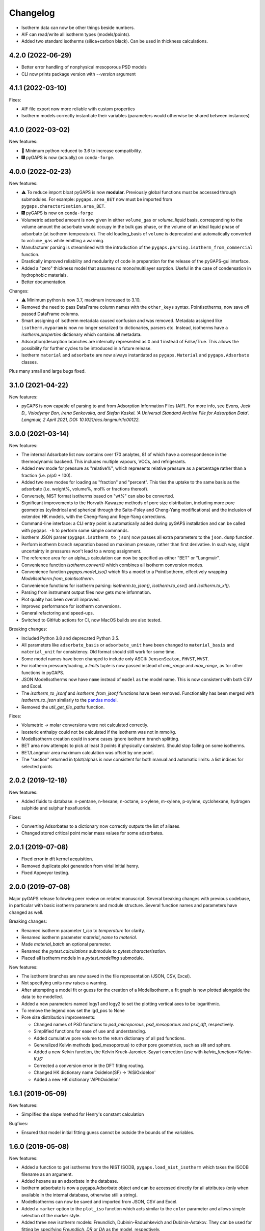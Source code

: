 
Changelog
=========

* Isotherm data can now be other things beside numbers.
* AIF can read/write all isotherm types (models/points).
* Added two standard isotherms (silica+carbon black). Can be used in thickness calculations.

4.2.0 (2022-06-29)
------------------

* Better error handling of nonphysical mesoporous PSD models
* CLI now prints package version with `--version` argument

4.1.1 (2022-03-10)
------------------

Fixes:

* AIF file export now more reliable with custom properties
* Isotherm models correctly instantiate their variables (parameters would
  otherwise be shared between instances)

4.1.0 (2022-03-02)
------------------

New features:

* 🐍 Minimum python reduced to 3.6 to increase compatibility.
* 🎆 pyGAPS is now (actually) on ``conda-forge``.

4.0.0 (2022-02-23)
------------------

New features:

* ⚠️ To reduce import bloat pyGAPS is now **modular**. Previously global
  functions must be accessed through submodules. For example:
  ``pygaps.area_BET`` now must be imported from
  ``pygaps.characterisation.area_BET``.
* 🎆 pyGAPS is now on ``conda-forge``
* Volumetric adsorbed amount is now given in either ``volume_gas`` or
  `volume_liquid` basis, corresponding to the volume amount the adsorbate would
  occupy in the bulk gas phase, or the volume of an ideal liquid phase of
  adsorbate (at isotherm temperature). The old loading_basis of ``volume`` is
  deprecated and automatically converted to ``volume_gas`` while emitting a
  warning.
* Manufacturer parsing is streamlined with the introduction of the
  ``pygaps.parsing.isotherm_from_commercial`` function.
* Drastically improved reliability and modularity of code in preparation
  for the release of the pyGAPS-gui interface.
* Added a "zero" thickness model that assumes no mono/multilayer sorption.
  Useful in the case of condensation in hydrophobic materials.
* Better documentation.

Changes:

* ⚠️ Minimum python is now 3.7, maximum increased to 3.10.
* Removed the need to pass DataFrame column names with the ``other_keys``
  syntax. PointIsotherms, now save *all* passed DataFrame columns.
* Smart assigning of isotherm metadata caused confusion and was removed.
  Metadata assigned like ``isotherm.myparam`` is now no longer serialized to
  dictionaries, parsers etc. Instead, isotherms have a `isotherm.properties`
  dictionary which contains all metadata.
* Adsorption/desorption branches are internally represented as 0 and 1 instead
  of False/True. This allows the possibility for further cycles to be introduced
  in a future release.
* Isotherm ``material`` and ``adsorbate`` are now always instantiated as
  ``pygaps.Material`` and ``pygaps.Adsorbate`` classes.

Plus many small and large bugs fixed.

3.1.0 (2021-04-22)
------------------

New features:

* pyGAPS is now capable of parsing to and from Adsorption Information Files
  (AIF). For more info, see *Evans, Jack D., Volodymyr Bon, Irena Senkovska, and
  Stefan Kaskel. ‘A Universal Standard Archive File for Adsorption Data’.
  Langmuir, 2 April 2021, DOI: 10.1021/acs.langmuir.1c00122.*


3.0.0 (2021-03-14)
------------------

New features:

* The internal Adsorbate list now contains over 170 analytes, 81 of which have a
  correspondence in the thermodynamic backend. This includes multiple vapours,
  VOCs, and refrigerants.
* Added new mode for pressure as "relative%", which represents relative pressure
  as a percentage rather than a fraction (i.e. p/p0 * 100).
* Added two new modes for loading as "fraction" and "percent". This ties the
  uptake to the same basis as the adsorbate (i.e. weight%, volume%, mol% or
  fractions thereof).
* Conversely, NIST format isotherms based on "wt%" can also be converted.
* Significant improvements to the Horvath-Kawazoe methods of pore size
  distribution, including more pore geometries (cylindrical and spherical
  through the Saito-Foley and Cheng-Yang modifications) and the inclusion of
  extended HK models, with the Cheng-Yang and Rege-Yang corrections.
* Command-line interface: a CLI entry point is automatically added during pyGAPS
  installation and can be called with ``pygaps -h`` to perform some simple
  commands.
* Isotherm JSON parser (``pygaps.isotherm_to_json``) now passes all extra
  parameters to the ``json.dump`` function.
* Perform isotherm branch separation based on maximum pressure, rather than
  first derivative. In such way, slight uncertainty in pressures won't lead to a
  wrong assignment.
* The reference area for an alpha_s calculation can now be specified as either
  "BET" or "Langmuir".
* Convenience function `isotherm.convert()` which combines all isotherm
  conversion modes.
* Convenience function `pygaps.model_iso()` which fits a model to a
  PointIsotherm, effectively wrapping `ModelIsotherm.from_pointisotherm`.
* Convenience functions for isotherm parsing: `isotherm.to_json()`,
  `isotherm.to_csv()` and `isotherm.to_xl()`.
* Parsing from instrument output files now gets more information.
* Plot quality has been overall improved.
* Improved performance for isotherm conversions.
* General refactoring and speed-ups.
* Switched to GitHub actions for CI, now MacOS builds are also tested.

Breaking changes:

* Included Python 3.8 and deprecated Python 3.5.
* All parameters like ``adsorbate_basis`` or ``adsorbate_unit`` have been
  changed to ``material_basis`` and ``material_unit`` for consistency. Old
  format should still work for some time.
* Some model names have been changed to include only ASCII: ``JensenSeaton``,
  ``FHVST``, ``WVST``.
* For isotherm pressure/loading, a `limits` tuple is now passed instead of
  `min_range` and `max_range`, as for other functions in pyGAPS.
* JSON ModelIsotherms now have ``name`` instead of ``model`` as the model name.
  This is now consistent with both CSV and Excel.
* The `isotherm_to_jsonf` and `isotherm_from_jsonf` functions have been removed.
  Functionality has been merged with `isotherm_to_json` similarly to the `pandas
  model
  <https://pandas.pydata.org/pandas-docs/stable/reference/api/pandas.read_json.html>`_.
* Removed the `util_get_file_paths` function.

Fixes:

* Volumetric -> molar conversions were not calculated correctly.
* Isosteric enthalpy could not be calculated if the isotherm was not in mmol/g.
* ModelIsotherm creation could in some cases ignore isotherm branch splitting.
* BET area now attempts to pick at least 3 points if physically consistent.
  Should stop failing on some isotherms.
* BET/Langmuir area maximum calculation was offset by one point.
* The "section" returned in tplot/alphas is now consistent for both manual and
  automatic limits: a list indices for selected points

2.0.2 (2019-12-18)
------------------

New features:

* Added fluids to database: n-pentane, n-hexane, n-octane, o-xylene, m-xylene,
  p-xylene, cyclohexane, hydrogen sulphide and sulphur hexafluoride.

Fixes:

* Converting Adsorbates to a dictionary now correctly outputs the list of
  aliases.
* Changed stored critical point molar mass values for some adsorbates.

2.0.1 (2019-07-08)
------------------

* Fixed error in dft kernel acquisition.
* Removed duplicate plot generation from virial initial henry.
* Fixed Appveyor testing.

2.0.0 (2019-07-08)
------------------

Major pyGAPS release following peer review on related manuscript.
Several breaking changes with previous codebase, in particular
with basic isotherm parameters and module structure.
Several function names and parameters have changed as well.

Breaking changes:

* Renamed isotherm parameter `t_iso` to `temperature` for clarity.
* Renamed isotherm parameter `material_name` to `material`.
* Made `material_batch` an optional parameter.
* Renamed the `pytest.calculations` submodule to `pytest.characterisation`.
* Placed all isotherm models in a `pytest.modelling` submodule.

New features:

* The isotherm branches are now saved in the file representation (JSON, CSV,
  Excel).
* Not specifying units now raises a warning.
* After attempting a model fit or guess for the creation of a ModelIsotherm, a
  fit graph is now plotted alongside the data to be modelled.
* Added a new parameters named logy1 and logy2 to set the plotting vertical axes
  to be logarithmic.
* To remove the legend now set the lgd_pos to None

* Pore size distribution improvements:

  * Changed names of PSD functions to `psd_microporous`, `psd_mesoporous` and
    `psd_dft`, respectively.
  * Simplified functions for ease of use and understanding.
  * Added cumulative pore volume to the return dictionary of all psd functions.
  * Generalized Kelvin methods (psd_mesoporous) to other pore geometries, such
    as slit and sphere.
  * Added a new Kelvin function, the Kelvin Kruck-Jaroniec-Sayari correction
    (use with `kelvin_function='Kelvin-KJS'`
  * Corrected a conversion error in the DFT fitting routing.
  * Changed HK dictionary name OxideIon(SF) -> 'AlSiOxideIon'
  * Added a new HK dictionary 'AlPhOxideIon'



1.6.1 (2019-05-09)
------------------

New features:

* Simplified the slope method for Henry's constant
  calculation

Bugfixes:

* Ensured that model initial fitting guess cannot be
  outside the bounds of the variables.

1.6.0 (2019-05-08)
------------------

New features:

* Added a function to get isotherms from the NIST ISODB,
  ``pygaps.load_nist_isotherm`` which takes the ISODB filename
  as an argument.
* Added hexane as an adsorbate in the database.
* Isotherm adsorbate is now a pygaps.Adsorbate object and
  can be accessed directly for all attributes
  (only when available in the internal database, otherwise still a string).
* ModelIsotherms can now be saved and imported from JSON, CSV and Excel.
* Added a ``marker`` option to the ``plot_iso`` function
  which acts similar to the ``color`` parameter and allows
  simple selection of the marker style.
* Added three new isotherm models: Freundlich, Dubinin-Radushkevich and
  Dubinin-Astakov. They can be used for fitting by specifying
  `Freundlich`, `DR` or `DA` as the model, respectively.
* Faster performance of some models due to analytical calculations,
  as well as more thorough testing
* Isotherm modelling backend is now more robust.
* Added an isotherm ``plot`` function to plot an individual isotherm.
* Added functions to import and export JSON files directly from a
  file: ``isotherm_from_jsonf`` and ``isotherm_to_jsonf``.
* Added github issue templates.
* Removed some plotting styles.

Breaking changes:

* Deprecated and removed the MADIREL excel format.
* Renamed ``isosteric_heat`` functions as ``isosteric_enthalpy`` for
  more correct nomenclature.
* Some model parameters have been renamed for consistency.

Bugfixes:

* REFPROP backend now correctly accessible
  (it was previously impossible to activate).
* Fixed issue in excel import which could lead to
  incorrect import.
* Some of the adsorbate values in the database were incorrect.
  They have been now updated.
* Fixed secondary data not being automatically plotted
  when ``print_info`` called.


1.5.0 (2019-03-12)
------------------

New features:

* Increased number of adsorbates available in pyGAPS to 40.
* New material characterisation functions: Dubinin-Radushkevich
  (dr_plot) and Dubinin-Astakov (da_plot) plots.
* Added a new way to create an isotherm, from an two arrays of pressure
  and loading (the old DataFrame method is still valid but changed:
  check breaking changes).
* Made adsorbates searchable by a list of aliases rather than a single name.
* Exposed the CoolProp backend on adsorbate objects for convenience, it is
  accessible through the adsorbate.backend property.
* Streamlined the internal database functions.
* Updated NIST json import to new format.
  Cannot import multicomponent isotherms.
* Functions which generate matplotlib graphs now can take an Ax as parameter
  (similar to behaviour of pandas) to plot on existing figures.
* Changed behaviour of ModelIsotherm.guess function to accept a list of
  models to attempt to guess for.
* Added b-spline smoothing to output of dft fitting.

Breaking changes:

* The Sample class is now renamed as Material.
* Isotherm creation parameters have changed from 'sample_name', 'sample_batch'
  and 't_exp' to 'material_name', 'material_batch' and 't_iso'.
* Backend database has been simplified. Many required fields are no longer
  present and left to the discretion of the user.
* Several database functions have been renamed.
  All functions switched: 'sample' -> 'material' and 'experiment' -> 'isotherm'.
* When passing a DataFrame for isotherm creation, it now has to be specified as
  the parameter 'isotherm_data'.
* Isotherm unique ID is now generated on the fly (previously generated at
  each isotherm modification). It also now takes into account only the
  required parameters for each isotherm ( 'sample_name', 'sample_batch',
  't_exp' and 'adsorbate') as well as the model name, if the
  isotherm is a ModelIsotherm.
* Renamed Adsorbate.from_list() method to Adsorbate.find()

Bugfixes:

* Fixed issue in CSV import which read all values as strings (instead of floats/bools)
* Fixed an issue with Excel import of bools, as they were previously read as 1/0
* Fixed a bug where the automatic branch detection was not working when the
  DataFrame passed had a non-standard index.
* Fixed not being able to call _repr_ on an isotherm.


1.4.0 (2018-11-10)
------------------

New features:

* Added the GAB isotherm model

Bugfixes:

* Improved pore size distribution calculations to display cumulative pore
  volume when called.
* Fixed the "all-nol" selection parameter for legend display in isotherm
  graphs.

1.3.0 (2018-08-13)
------------------

New features:

* Added an excel import which can take Micromeritics or
  Belsorp report (.xls) files. Micromeritics code was
  taken from the `official python repo <https://github.com/Micromeritics/micromeritics>`_.
* Added an import option which can read and import Belsorp
  data (.DAT) files.
* Improved plotting functions to allow for more customisation
  over how the graph looks.
* The extra arguments to print_info() are now passed to the plotting
  function allowing for styles such as :issue:`8`.

Breaking changes:

* The unique isotherm ID is now generated only on a small subset of
  properties instead of all isotherm properties.
* The isotherm 'other_properties' subdictionary has been removed.
  Instead, all isotherm properties are now direct members of the
  class.
* When plotting, isotherm branches are now defined as 'ads', 'des'
  'all' (both branches) and 'all-nol' (both branches without
  legend entry) instead of a list of branches.
* Plot types are now universal. Any property can be plotted
  against any other property by specifying the x_data,
  y1_data and y2_data.

Bugfixes:

* Fixed 'source' not being recognised as an isotherm field
* Re-worked plot_iso color selection to avoid errors (:issue:`10`)
* Re-worked plot_isp legend placement to ensure no overlap
* Added correct common name for ethylene, propylene, methanol
  and ethanol in the database
* Renamed some model parameters for consistency
* A lot of typo fixes


1.2.0 (2018-02-19)
------------------

New features:

* The plotting legend now works with any isotherm attribute specified
* Changed model parent class to print out model name when displayed
* Added Toth and Jensen-Seaton models to the IAST calculation
  (spreading pressure is computed
  numerically using scipy.integrate.quad, :issue:`7`)

Bugfixes:

* Fixed an issue where the returned IAST selectivity v pressure
  data would not include all pressures
* Changed sqlite retrieval order to improve performance (:issue:`2`)
* Fixed an error where IAST vle data was plotted opposite to the graph axes
* Fixed a mistake in the Jensen-Seaton equation
* Fixed a mistake in the FH-VST equation

1.1.1 (2018-02-11)
------------------

New features:

* Allowed for branch selection for isosteric heat and fixed
  an error where this was an issue (:issue:`3`)

Bugfixes:

* Fixed an issue when plotting isotherms with and without
  secondary data simultaneously
* Fixed error with magnitude of polarizability of adsorbate
  from database in microporous PSD


1.1.0 (2018-01-24)
------------------

* Automatic travis deployment to PyPI
* Improved enthalpy modelling for initial enthalpy determination
* Improved documentation

1.0.1 (2018-01-08)
------------------

* Fixed wrong value of polarizability for nitrogen in database
* Added a check for initial enthalpy when the isotherm is measured
  in supercritical mode

1.0.0 (2018-01-01)
------------------

* Improved unit management by adding a unit/basis for both the
  adsorbent (ex: amount adsorbed per g, kg or cm3 of material
  are all valid) and loading (ex: mmol, g, kg of gas adsorbed
  per amount of material are all valid)
* Separated isotherm models so that they can now be easily
  created by the used.
* Added new isotherm models: Toth, Jensen-Seaton, W-VST, FH-VST.
* Made creation of classes (Adsorbate/Sample/Isotherms) more
  intuitive.
* Many small fixes and improvements

0.9.3 (2017-10-24)
------------------

* Added unit_adsorbate and basis_loading as parameters for an isotherm,
  although they currently do not have any influence on data processing

0.9.2 (2017-10-24)
------------------

* Slightly changed json format for efficiency

0.9.1 (2017-10-23)
------------------

* Better examples
* Small fixes and improvements

0.9.0 (2017-10-20)
------------------

* Code is now in mostly working state.
* Manual and reference are built.


0.1.0 (2017-07-27)
------------------

* First release on PyPI.
